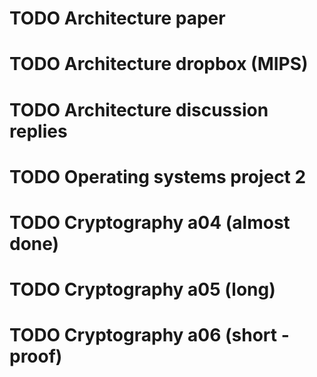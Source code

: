 * TODO Architecture paper
* TODO Architecture dropbox (MIPS)
* TODO Architecture discussion replies
* TODO Operating systems project 2
* TODO Cryptography a04 (almost done)
* TODO Cryptography a05 (long)
* TODO Cryptography a06 (short - proof)  

